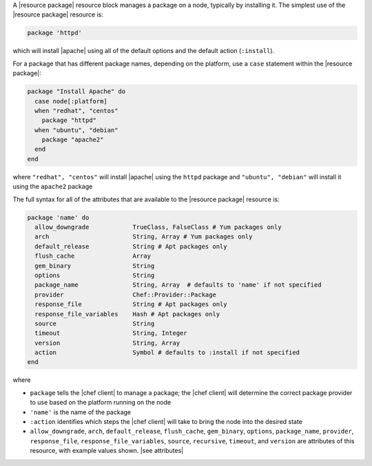 .. The contents of this file are included in multiple topics.
.. This file should not be changed in a way that hinders its ability to appear in multiple documentation sets.


A |resource package| resource block manages a package on a node, typically by installing it. The simplest use of the |resource package| resource is:

.. code-block:: ruby

   package 'httpd'

which will install |apache| using all of the default options and the default action (``:install``).

For a package that has different package names, depending on the platform, use a ``case`` statement within the |resource package|:

.. code-block:: ruby

   package "Install Apache" do
     case node[:platform]
     when "redhat", "centos"
       package "httpd"
     when "ubuntu", "debian"
       package "apache2"
     end
   end

where ``"redhat", "centos"`` will install |apache| using the ``httpd`` package and ``"ubuntu", "debian"`` will install it using the ``apache2`` package

The full syntax for all of the attributes that are available to the |resource package| resource is:

.. code-block:: ruby

   package 'name' do
     allow_downgrade            TrueClass, FalseClass # Yum packages only
     arch                       String, Array # Yum packages only
     default_release            String # Apt packages only
     flush_cache                Array
     gem_binary                 String
     options                    String
     package_name               String, Array  # defaults to 'name' if not specified
     provider                   Chef::Provider::Package
     response_file              String # Apt packages only
     response_file_variables    Hash # Apt packages only
     source                     String
     timeout                    String, Integer
     version                    String, Array
     action                     Symbol # defaults to :install if not specified
   end

where 

* ``package`` tells the |chef client| to manage a package; the |chef client| will determine the correct package provider to use based on the platform running on the node
* ``'name'`` is the name of the package
* ``:action`` identifies which steps the |chef client| will take to bring the node into the desired state
* ``allow_downgrade``, ``arch``, ``default_release``, ``flush_cache``, ``gem_binary``, ``options``, ``package_name``, ``provider``, ``response_file``, ``response_file_variables``, ``source``, ``recursive``, ``timeout``, and ``version`` are attributes of this resource, with example values shown. |see attributes|
